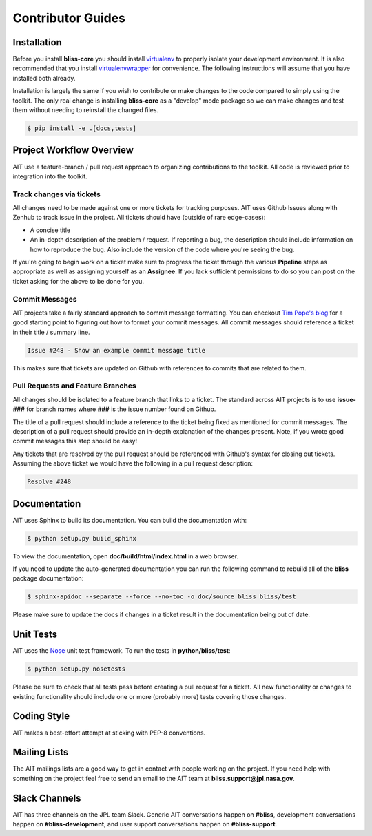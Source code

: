 Contributor Guides
==================

Installation
------------

Before you install **bliss-core** you should install `virtualenv <https://virtualenv.pypa.io/en/latest/installation.html>`_ to properly isolate your development environment. It is also recommended that you install `virtualenvwrapper <https://virtualenvwrapper.readthedocs.org/en/latest/install.html>`_ for convenience. The following instructions will assume that you have installed both already.

Installation is largely the same if you wish to contribute or make changes to the code compared to simply using the toolkit. The only real change is installing **bliss-core** as a "develop" mode package so we can make changes and test them without needing to reinstall the changed files.

.. code-block:: bash

    $ pip install -e .[docs,tests]

Project Workflow Overview
-------------------------

AIT use a feature-branch / pull request approach to organizing contributions to the toolkit. All code is reviewed prior to integration into the toolkit.

Track changes via tickets
^^^^^^^^^^^^^^^^^^^^^^^^^

All changes need to be made against one or more tickets for tracking purposes. AIT uses Github Issues along with Zenhub to track issue in the project. All tickets should have (outside of rare edge-cases):

- A concise title
- An in-depth description of the problem / request. If reporting a bug, the description should include information on how to reproduce the bug. Also include the version of the code where you're seeing the bug.

If you're going to begin work on a ticket make sure to progress the ticket through the various **Pipeline** steps as appropriate as well as assigning yourself as an **Assignee**. If you lack sufficient permissions to do so you can post on the ticket asking for the above to be done for you.

Commit Messages
^^^^^^^^^^^^^^^

AIT projects take a fairly standard approach to commit message formatting. You can checkout `Tim Pope's blog <http://tbaggery.com/2008/04/19/a-note-about-git-commit-messages.html>`_ for a good starting point to figuring out how to format your commit messages. All commit messages should reference a ticket in their title / summary line.

.. code-block:: none

   Issue #248 - Show an example commit message title

This makes sure that tickets are updated on Github with references to commits that are related to them.

Pull Requests and Feature Branches
^^^^^^^^^^^^^^^^^^^^^^^^^^^^^^^^^^

All changes should be isolated to a feature branch that links to a ticket. The standard across AIT projects is to use **issue-###** for branch names where **###**  is the issue number found on Github.

The title of a pull request should include a reference to the ticket being fixed as mentioned for commit messages. The description of a pull request should provide an in-depth explanation of the changes present. Note, if you wrote good commit messages this step should be easy!

Any tickets that are resolved by the pull request should be referenced with Github's syntax for closing out tickets. Assuming the above ticket we would have the following in a pull request description:

.. code-block:: none

   Resolve #248

Documentation
-------------

AIT uses Sphinx to build its documentation. You can build the documentation
with:

.. code-block:: bash

    $ python setup.py build_sphinx

To view the documentation, open **doc/build/html/index.html** in a web browser.

If you need to update the auto-generated documentation you can run the
following command to rebuild all of the **bliss** package documentation:

.. code-block:: bash

    $ sphinx-apidoc --separate --force --no-toc -o doc/source bliss bliss/test

Please make sure to update the docs if changes in a ticket result in the
documentation being out of date.

Unit Tests
----------

AIT uses the `Nose <https://nose.readthedocs.org/en/latest/>`_ unit
test framework.  To run the tests in **python/bliss/test**:

.. code-block:: bash

    $ python setup.py nosetests

Please be sure to check that all tests pass before creating a pull request for a ticket. All new functionality or changes to existing functionality should include one or more (probably more) tests covering those changes.

Coding Style
------------

AIT makes a best-effort attempt at sticking with PEP-8 conventions.

Mailing Lists
-------------

The AIT mailings lists are a good way to get in contact with people working on the project. If you need help with something on the project feel free to send an email to the AIT team at **bliss.support@jpl.nasa.gov**.

Slack Channels
--------------

AIT has three channels on the JPL team Slack. Generic AIT conversations happen on **#bliss**, development conversations happen on **#bliss-development**, and user support conversations happen on **#bliss-support**.

